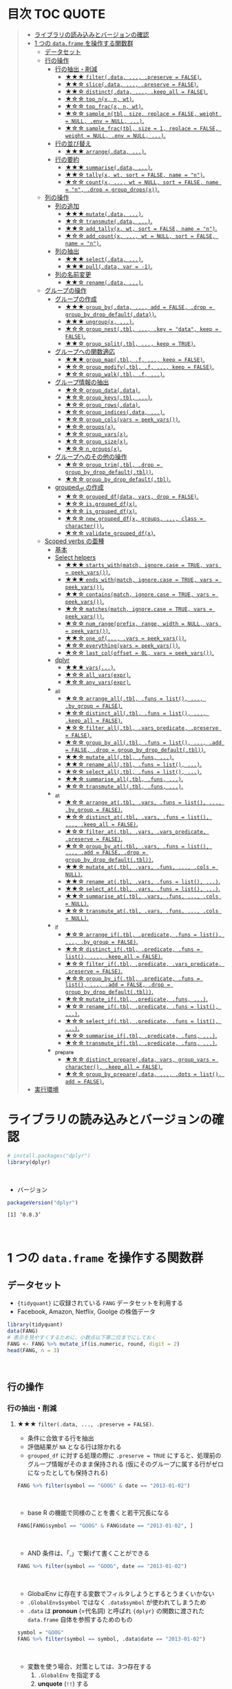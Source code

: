 #+STARTUP: folded indent inlineimages latexpreview
#+PROPERTY: header-args:R :results value :colnames yes :session *R:single-table-verbs*

* 目次                                                            :TOC:QUOTE:
#+BEGIN_QUOTE
- [[#ライブラリの読み込みとバージョンの確認][ライブラリの読み込みとバージョンの確認]]
- [[#1-つの-dataframe-を操作する関数群][1 つの ~data.frame~ を操作する関数群]]
  - [[#データセット][データセット]]
  - [[#行の操作][行の操作]]
    - [[#行の抽出削減][行の抽出・削減]]
      - [[#-filterdata--preserve--false][★★★ ~filter(.data, ..., .preserve = FALSE)~.]]
      - [[#-slicedata--preserve--false][★★☆ ~slice(.data, ..., .preserve = FALSE)~.]]
      - [[#-distinctdata--keep_all--false][★★☆ ~distinct(.data, ..., .keep_all = FALSE)~.]]
      - [[#-top_nx-n-wt][★☆☆ ~top_n(x, n, wt)~.]]
      - [[#-top_fracx-n-wt][★☆☆ ~top_frac(x, n, wt)~.]]
      - [[#-sample_ntbl-size-replace--false-weight--null-env--null-][★☆☆ ~sample_n(tbl, size, replace = FALSE, weight = NULL, .env = NULL, ...)~.]]
      - [[#-sample_fractbl-size--1-replace--false-weight--null-env--null-][★☆☆ ~sample_frac(tbl, size = 1, replace = FALSE, weight = NULL, .env = NULL, ...)~.]]
    - [[#行の並び替え][行の並び替え]]
      - [[#-arrangedata-][★★★ ~arrange(.data, ...)~.]]
    - [[#行の要約][行の要約]]
      - [[#-summarisedata-][★★★ ~summarise(.data, ...)~.]]
      - [[#-tallyx-wt-sort--false-name--n][★★☆ ~tally(x, wt, sort = FALSE, name = "n")~.]]
      - [[#-countx--wt--null-sort--false-name--n-drop--group_dropsx][★☆☆ ~count(x, ..., wt = NULL, sort = FALSE, name = "n", .drop = group_drops(x))~.]]
  - [[#列の操作][列の操作]]
    - [[#列の追加][列の追加]]
      - [[#-mutatedata-][★★★ ~mutate(.data, ...)~.]]
      - [[#-transmutedata-][★☆☆ ~transmute(.data, ...)~.]]
      - [[#-add_tallyx-wt-sort--false-name--n][★★☆ ~add_tally(x, wt, sort = FALSE, name = "n")~.]]
      - [[#-add_countx--wt--null-sort--false-name--n][★☆☆ ~add_count(x, ..., wt = NULL, sort = FALSE, name = "n")~.]]
    - [[#列の抽出][列の抽出]]
      - [[#-selectdata-][★★★ ~select(.data, ...)~.]]
      - [[#-pulldata-var---1][★★★ ~pull(.data, var = -1)~.]]
    - [[#列の名前変更][列の名前変更]]
      - [[#-renamedata-][★★☆ ~rename(.data, ...)~.]]
  - [[#グループの操作][グループの操作]]
    - [[#グループの作成][グループの作成]]
      - [[#-group_bydata--add--false-drop--group_by_drop_defaultdata][★★★ ~group_by(.data, ..., add = FALSE, .drop = group_by_drop_default(.data))~.]]
      - [[#-ungroupx-][★★★ ~ungroup(x, ...)~.]]
      - [[#-group_nesttbl--key--data-keep--false][★☆☆ ~group_nest(.tbl, ..., .key = "data", keep = FALSE)~.]]
      - [[#-group_splittbl--keep--true][★★☆ ~group_split(.tbl, ..., keep = TRUE)~.]]
    - [[#グループへの関数適応][グループへの関数適応]]
      - [[#-group_maptbl-f--keep--false][★★★ ~group_map(.tbl, .f, ..., keep = FALSE)~.]]
      - [[#-group_modifytbl-f--keep--false][★☆☆ ~group_modify(.tbl, .f, ..., keep = FALSE)~.]]
      - [[#-group_walktbl-f-][★☆☆ ~group_walk(.tbl, .f, ...)~.]]
    - [[#グループ情報の抽出][グループ情報の抽出]]
      - [[#-group_datadata][★☆☆ ~group_data(.data)~.]]
      - [[#-group_keystbl-][★☆☆ ~group_keys(.tbl, ...)~.]]
      - [[#-group_rowsdata][★☆☆ ~group_rows(.data)~.]]
      - [[#-group_indicesdata-][★☆☆ ~group_indices(.data, ...)~.]]
      - [[#-group_colsvars--peek_vars][★☆☆ ~group_cols(vars = peek_vars())~.]]
      - [[#-groupsx][★☆☆ ~groups(x)~.]]
      - [[#-group_varsx][★☆☆ ~group_vars(x)~.]]
      - [[#-group_sizex][★☆☆ ~group_size(x)~.]]
      - [[#-n_groupsx][★☆☆ ~n_groups(x)~.]]
    - [[#グループへのその他の操作][グループへのその他の操作]]
      - [[#-group_trimtbl-drop--group_by_drop_defaulttbl][★☆☆ ~group_trim(.tbl, .drop = group_by_drop_default(.tbl))~.]]
      - [[#-group_by_drop_defaulttbl][★☆☆ ~group_by_drop_default(.tbl)~.]]
    - [[#grouped_df-の作成][grouped_df の作成]]
      - [[#-grouped_dfdata-vars-drop--false][★☆☆ ~grouped_df(data, vars, drop = FALSE)~.]]
      - [[#-isgrouped_dfx][★☆☆ ~is.grouped_df(x)~.]]
      - [[#-is_grouped_dfx][★☆☆ ~is_grouped_df(x)~.]]
      - [[#-new_grouped_dfx-groups--class--character][★☆☆ ~new_grouped_df(x, groups, ..., class = character())~.]]
      - [[#-validate_grouped_dfx][★☆☆ ~validate_grouped_df(x)~.]]
  - [[#scoped-verbs-の亜種][Scoped verbs の亜種]]
    - [[#基本][基本]]
    - [[#select-helpers][Select helpers]]
      - [[#-starts_withmatch-ignorecase--true-vars--peek_vars][★★★ ~starts_with(match, ignore.case = TRUE, vars = peek_vars())~.]]
      - [[#-ends_withmatch-ignorecase--true-vars--peek_vars][★★★ ~ends_with(match, ignore.case = TRUE, vars = peek_vars())~.]]
      - [[#-containsmatch-ignorecase--true-vars--peek_vars][★★☆ ~contains(match, ignore.case = TRUE, vars = peek_vars())~.]]
      - [[#-matchesmatch-ignorecase--true-vars--peek_vars][★☆☆ ~matches(match, ignore.case = TRUE, vars = peek_vars())~.]]
      - [[#-num_rangeprefix-range-width--null-vars--peek_vars][★☆☆ ~num_range(prefix, range, width = NULL, vars = peek_vars())~.]]
      - [[#-one_of-vars--peek_vars][★★☆ ~one_of(..., .vars = peek_vars())~.]]
      - [[#-everythingvars--peek_vars][★☆☆ ~everything(vars = peek_vars())~.]]
      - [[#-last_coloffset--0l-vars--peek_vars][★☆☆ ~last_col(offset = 0L, vars = peek_vars())~.]]
    - [[#dplyr][dplyr]]
      - [[#-vars][★★★ ~vars(...)~.]]
      - [[#-all_varsexpr][★☆☆ ~all_vars(expr)~.]]
      - [[#-any_varsexpr][★☆☆ ~any_vars(expr)~.]]
    - [[#_all][_all]]
      - [[#-arrange_alltbl-funs--list--by_group--false][★☆☆ ~arrange_all(.tbl, .funs = list(), ..., .by_group = FALSE)~.]]
      - [[#-distinct_alltbl-funs--list--keep_all--false][★☆☆ ~distinct_all(.tbl, .funs = list(), ..., .keep_all = FALSE)~.]]
      - [[#-filter_alltbl-vars_predicate-preserve--false][★☆☆ ~filter_all(.tbl, .vars_predicate, .preserve = FALSE)~.]]
      - [[#-group_by_alltbl-funs--list--add--false-drop--group_by_drop_defaulttbl][★☆☆ ~group_by_all(.tbl, .funs = list(), ..., .add = FALSE, .drop = group_by_drop_default(.tbl))~.]]
      - [[#-mutate_alltbl-funs-][★★☆ ~mutate_all(.tbl, .funs, ...)~.]]
      - [[#-rename_alltbl-funs--list-][★★☆ ~rename_all(.tbl, .funs = list(), ...)~.]]
      - [[#-select_alltbl-funs--list-][★☆☆ ~select_all(.tbl, .funs = list(), ...)~.]]
      - [[#-summarise_alltbl-funs-][★★☆ ~summarise_all(.tbl, .funs, ...)~.]]
      - [[#-transmute_alltbl-funs-][★☆☆ ~transmute_all(.tbl, .funs, ...)~.]]
    - [[#_at][_at]]
      - [[#-arrange_attbl-vars-funs--list--by_group--false][★☆☆ ~arrange_at(.tbl, .vars, .funs = list(), ..., .by_group = FALSE)~.]]
      - [[#-distinct_attbl-vars-funs--list--keep_all--false][★☆☆ ~distinct_at(.tbl, .vars, .funs = list(), ..., .keep_all = FALSE)~.]]
      - [[#-filter_attbl-vars-vars_predicate-preserve--false][★☆☆ ~filter_at(.tbl, .vars, .vars_predicate, .preserve = FALSE)~.]]
      - [[#-group_by_attbl-vars-funs--list--add--false-drop--group_by_drop_defaulttbl][★☆☆ ~group_by_at(.tbl, .vars, .funs = list(), ..., .add = FALSE, .drop = group_by_drop_default(.tbl))~.]]
      - [[#-mutate_attbl-vars-funs--cols--null][★★☆ ~mutate_at(.tbl, .vars, .funs, ..., .cols = NULL)~.]]
      - [[#-rename_attbl-vars-funs--list-][★★☆ ~rename_at(.tbl, .vars, .funs = list(), ...)~.]]
      - [[#-select_attbl-vars-funs--list-][★★☆ ~select_at(.tbl, .vars, .funs = list(), ...)~.]]
      - [[#-summarise_attbl-vars-funs--cols--null][★★☆ ~summarise_at(.tbl, .vars, .funs, ..., .cols = NULL)~.]]
      - [[#-transmute_attbl-vars-funs--cols--null][★☆☆ ~transmute_at(.tbl, .vars, .funs, ..., .cols = NULL)~.]]
    - [[#_if][_if]]
      - [[#-arrange_iftbl-predicate-funs--list--by_group--false][★☆☆ ~arrange_if(.tbl, .predicate, .funs = list(), ..., .by_group = FALSE)~.]]
      - [[#-distinct_iftbl-predicate-funs--list--keep_all--false][★☆☆ ~distinct_if(.tbl, .predicate, .funs = list(), ..., .keep_all = FALSE)~.]]
      - [[#-filter_iftbl-predicate-vars_predicate-preserve--false][★☆☆ ~filter_if(.tbl, .predicate, .vars_predicate, .preserve = FALSE)~.]]
      - [[#-group_by_iftbl-predicate-funs--list--add--false-drop--group_by_drop_defaulttbl][★☆☆ ~group_by_if(.tbl, .predicate, .funs = list(), ..., .add = FALSE, .drop = group_by_drop_default(.tbl))~.]]
      - [[#-mutate_iftbl-predicate-funs-][★☆☆ ~mutate_if(.tbl, .predicate, .funs, ...)~.]]
      - [[#-rename_iftbl-predicate-funs--list-][★☆☆ ~rename_if(.tbl, .predicate, .funs = list(), ...)~.]]
      - [[#-select_iftbl-predicate-funs--list-][★☆☆ ~select_if(.tbl, .predicate, .funs = list(), ...)~.]]
      - [[#-summarise_iftbl-predicate-funs-][★☆☆ ~summarise_if(.tbl, .predicate, .funs, ...)~.]]
      - [[#-transmute_iftbl-predicate-funs-][★☆☆ ~transmute_if(.tbl, .predicate, .funs, ...)~.]]
    - [[#_prepare][_prepare]]
      - [[#-distinct_preparedata-vars-group_vars--character-keep_all--false][★☆☆ ~distinct_prepare(.data, vars, group_vars = character(), .keep_all = FALSE)~.]]
      - [[#-group_by_preparedata--dots--list-add--false][★☆☆ ~group_by_prepare(.data, ..., .dots = list(), add = FALSE)~.]]
- [[#実行環境][実行環境]]
#+END_QUOTE

* ライブラリの読み込みとバージョンの確認

#+begin_src R :results silent
# install.packages("dplyr")
library(dplyr)
#+end_src
\\

- バージョン
#+begin_src R :results output :exports both
packageVersion("dplyr")
#+end_src

#+RESULTS:
: [1] ‘0.8.3’
\\

* 1 つの ~data.frame~ を操作する関数群
** データセット

- ~{tidyquant}~ に収録されている ~FANG~ データセットを利用する
- Facebook, Amazon, Netflix, Goolge の株価データ

#+begin_src R :results value :colnames yes
library(tidyquant)
data(FANG)
# 表示を見やすくするために、小数点以下第二位までにしておく
FANG <- FANG %>% mutate_if(is.numeric, round, digit = 2)
head(FANG, n = 3)
#+end_src

#+RESULTS:
| symbol |       date |  open |  high |   low | close |   volume | adjusted |
|--------+------------+-------+-------+-------+-------+----------+----------|
| FB     | 2013-01-02 | 27.44 | 28.18 | 27.42 |    28 | 69846400 |       28 |
| FB     | 2013-01-03 | 27.88 | 28.47 | 27.59 | 27.77 | 63140600 |    27.77 |
| FB     | 2013-01-04 | 28.01 | 28.93 | 27.83 | 28.76 | 72715400 |    28.76 |
\\

** 行の操作
*** 行の抽出・削減
**** ★★★ ~filter(.data, ..., .preserve = FALSE)~.

- 条件に合致する行を抽出
- 評価結果が ~NA~ となる行は除かれる
- ~grouped_df~ に対する処理の際に ~.preserve = TRUE~ にすると、処理前のグループ情報がそのまま保持される (仮にそのグループに属する行がゼロになったとしても保持される)

#+begin_src R
FANG %>% filter(symbol == "GOOG" & date == "2013-01-02")
#+end_src

#+RESULTS:
| symbol |       date |   open | high |    low |  close |  volume | adjusted |
|--------+------------+--------+------+--------+--------+---------+----------|
| GOOG   | 2013-01-02 | 719.42 |  727 | 716.55 | 723.25 | 5101500 |   361.26 |
\\

- base R の機能で同様のことを書くと若干冗長になる

#+begin_src R
FANG[FANG$symbol == "GOOG" & FANG$date == "2013-01-02", ]
#+end_src

#+RESULTS:
| symbol |       date |   open | high |    low |  close |  volume | adjusted |
|--------+------------+--------+------+--------+--------+---------+----------|
| GOOG   | 2013-01-02 | 719.42 |  727 | 716.55 | 723.25 | 5101500 |   361.26 |
\\

- AND 条件は、「,」で繋げて書くことができる
#+begin_src R
FANG %>% filter(symbol == "GOOG", date == "2013-01-02")
#+end_src

#+RESULTS:
| symbol |       date |   open | high |    low |  close |  volume | adjusted |
|--------+------------+--------+------+--------+--------+---------+----------|
| GOOG   | 2013-01-02 | 719.42 |  727 | 716.55 | 723.25 | 5101500 |   361.26 |
\\

- GlobalEnv に存在する変数でフィルタしようとするとうまくいかない
- ~.GlobalEnv$symbol~ ではなく ~.data$symbol~ が使われてしまうため
- ~.data~ は *pronoun* (=代名詞) と呼ばれ ~{dplyr}~ の関数に渡された ~data.frame~ 自体を参照するためのもの

#+begin_src R
symbol = "GOOG"
FANG %>% filter(symbol == symbol, .data$date == "2013-01-02")
#+end_src

#+RESULTS:
| symbol |       date |   open |  high |    low |  close |   volume | adjusted |
|--------+------------+--------+-------+--------+--------+----------+----------|
| FB     | 2013-01-02 |  27.44 | 28.18 |  27.42 |     28 | 69846400 |       28 |
| AMZN   | 2013-01-02 | 256.08 | 258.1 | 253.26 | 257.31 |  3271000 |   257.31 |
| NFLX   | 2013-01-02 |  95.21 | 95.81 |  90.69 |  92.01 | 19431300 |    13.14 |
| GOOG   | 2013-01-02 | 719.42 |   727 | 716.55 | 723.25 |  5101500 |   361.26 |
\\

- 変数を使う場合、対策としては、3つ存在する
  1. ~.GlobalEnv~ を指定する
  2. *unquote* (~!!~) する
  3. ~rlang::syms()~ でシンボル化した後に *unquote-splicing* (~!!!~) する

#+begin_src R
symbol = "GOOG"
## 方法1
FANG %>% filter(symbol == .GlobalEnv$symbol, .data$date == "2013-01-02")

## 方法2 （結果は同じ)
## FANG %>% filter(symbol == !!symbol, .data$date == "2013-01-02")

## 方法3 （結果は同じ)
## FANG %>% filter(symbol == !!!rlang::syms(symbol), .data$date == "2013-01-02")
#+end_src

#+RESULTS:
| symbol |       date |   open | high |    low |  close |  volume | adjusted |
|--------+------------+--------+------+--------+--------+---------+----------|
| GOOG   | 2013-01-02 | 719.42 |  727 | 716.55 | 723.25 | 5101500 |   361.26 |
\\

**** ★★☆ ~slice(.data, ..., .preserve = FALSE)~.

- 行番号で抽出する
- 1 〜 4, 10, 15 行を抽出する場合

#+begin_src R
FANG %>%
  # 結果がわかりやすいように行番号を列に変換する
  tibble::rownames_to_column() %>%
  slice(1:4, 10, 15)
#+end_src

#+RESULTS:
| rowname | symbol |       date |  open |  high |   low | close |    volume | adjusted |
|---------+--------+------------+-------+-------+-------+-------+-----------+----------|
|       1 | FB     | 2013-01-02 | 27.44 | 28.18 | 27.42 |    28 |  69846400 |       28 |
|       2 | FB     | 2013-01-03 | 27.88 | 28.47 | 27.59 | 27.77 |  63140600 |    27.77 |
|       3 | FB     | 2013-01-04 | 28.01 | 28.93 | 27.83 | 28.76 |  72715400 |    28.76 |
|       4 | FB     | 2013-01-07 | 28.69 | 29.79 | 28.65 | 29.42 |  83781800 |    29.42 |
|      10 | FB     | 2013-01-15 | 30.64 | 31.71 | 29.88 |  30.1 | 173242600 |     30.1 |
|      15 | FB     | 2013-01-23 |  31.1 |  31.5 |  30.8 | 30.82 |  48899800 |    30.82 |
\\

- 総行数を表す ~n()~ と組み合わせて、末尾から抽出する

#+begin_src R
FANG %>%
  tibble::rownames_to_column() %>%
  slice((n()-9):n())
#+end_src

#+RESULTS:
| rowname | symbol |       date |   open |   high |    low |  close |  volume | adjusted |
|---------+--------+------------+--------+--------+--------+--------+---------+----------|
|    4023 | GOOG   | 2016-12-16 |  800.4 | 800.86 | 790.29 |  790.8 | 2428300 |    790.8 |
|    4024 | GOOG   | 2016-12-19 | 790.22 | 797.66 | 786.27 |  794.2 | 1225900 |    794.2 |
|    4025 | GOOG   | 2016-12-20 | 796.76 | 798.65 | 793.27 | 796.42 |  925100 |   796.42 |
|    4026 | GOOG   | 2016-12-21 | 795.84 | 796.68 |  787.1 | 794.56 | 1208700 |   794.56 |
|    4027 | GOOG   | 2016-12-22 | 792.36 | 793.32 | 788.58 | 791.26 |  969100 |   791.26 |
|    4028 | GOOG   | 2016-12-23 |  790.9 | 792.74 | 787.28 | 789.91 |  623400 |   789.91 |
|    4029 | GOOG   | 2016-12-27 | 790.68 | 797.86 | 787.66 | 791.55 |  789100 |   791.55 |
|    4030 | GOOG   | 2016-12-28 |  793.7 | 794.23 |  783.2 | 785.05 | 1132700 |   785.05 |
|    4031 | GOOG   | 2016-12-29 | 783.33 | 785.93 | 778.92 | 782.79 |  742200 |   782.79 |
|    4032 | GOOG   | 2016-12-30 | 782.75 | 782.78 | 770.41 | 771.82 | 1760200 |   771.82 |
\\

- マイナスで指定行だけ削除もできる
- symbol 毎に ~lag()~ を使って収益率を計算する例
- group の最初の行が ~NA~ になってしまうので ~slice(-1)~ で削除する

#+begin_src R
FANG %>%
  group_by(symbol) %>%
  mutate(return = log(adjusted) - lag(log(adjusted))) %>%
  slice(-1) %>%
  ungroup() %>%
  head()
#+end_src

#+RESULTS:
| symbol |       date |   open |   high |    low |  close |  volume | adjusted |                return |
|--------+------------+--------+--------+--------+--------+---------+----------+-----------------------|
| AMZN   | 2013-01-03 | 257.27 | 260.88 | 256.37 | 258.48 | 2750900 |   258.48 |     0.004536737845803 |
| AMZN   | 2013-01-04 | 257.58 |  259.8 | 256.65 | 259.15 | 1874200 |   259.15 |   0.00258872311947211 |
| AMZN   | 2013-01-07 | 262.97 | 269.73 | 262.67 | 268.46 | 4910000 |   268.46 |    0.0352948824237744 |
| AMZN   | 2013-01-08 | 267.07 | 268.98 | 263.57 | 266.38 | 3010700 |   266.38 |  -0.00777806628660471 |
| AMZN   | 2013-01-09 | 268.17 |  269.5 |  265.4 | 266.35 | 2265600 |   266.35 | -0.000112627409876609 |
| AMZN   | 2013-01-10 | 268.54 | 268.74 |  262.3 | 265.34 | 2863400 |   265.34 |  -0.00379921087423796 |
\\

**** ★★☆ ~distinct(.data, ..., .keep_all = FALSE)~.

- 重複を削除する
- ~...~ で重複を判断する列を指定 (省略すれば全列を利用)
- FANG データでは理解が難しいので、単純な ~data.frame~ を作成する

#+begin_src R
df <- tibble(
  x = c(1, 2, 3, 1, 2, 3),
  y = c(1, 2, 3, 1, 2, 3))

# 後半3行は重複 
distinct(df)
#+end_src

#+RESULTS:
| x | y |
|---+---|
| 1 | 1 |
| 2 | 2 |
| 3 | 3 |
\\

**** ★☆☆ ~top_n(x, n, wt)~.

- 上位・下位 n 番目までを抽出する
- プラスで指定すれば上位から、マイナスで指定すれば下位から抽出する
- ~arrange()~ -> ~slice()~ でも同様のことが実現できるが、より簡潔に実現したいことを表現できる

#+begin_src R
FANG %>%
  group_by(symbol) %>%
  # 対数収益率を計算
  mutate(return = log(adjusted) - lag(log(adjusted))) %>%
  # シンボル毎に上位3つを抽出する
  top_n(3, return) %>%
  ungroup() %>%
  select(symbol, date, return)
#+end_src

#+RESULTS:
| symbol |       date |             return |
|--------+------------+--------------------|
| FB     | 2013-07-25 |  0.259371076815121 |
| FB     | 2014-01-30 |  0.131942235945142 |
| FB     | 2016-01-28 |  0.144285953719488 |
| AMZN   | 2015-01-30 |  0.128495157741183 |
| AMZN   | 2015-04-24 |  0.132177878252494 |
| AMZN   | 2015-07-24 | 0.0934645793755555 |
| NFLX   | 2013-01-24 |  0.352326520182322 |
| NFLX   | 2013-04-23 |  0.218717875211057 |
| NFLX   | 2016-10-18 |   0.17418904498403 |
| GOOG   | 2013-10-18 |     0.129242446998 |
| GOOG   | 2015-07-17 |  0.148871862945331 |
| GOOG   | 2015-08-26 | 0.0769534053916816 |
\\

**** ★☆☆ ~top_frac(x, n, wt)~.

- 上位・下位を整数ではなく、パーセントで指定する
- それ以外は ~top_n()~ と同じ使い方

#+begin_src R
FANG %>%
  group_by(symbol) %>%
  # 対数収益率を計算
  mutate(return = log(adjusted) - lag(log(adjusted))) %>%
  # シンボル毎に下位0.2% を抽出する
  top_frac(-0.002, return) %>%
  ungroup() %>%
  select(symbol, date, return)
#+end_src

#+RESULTS:
| symbol |       date |              return |
|--------+------------+---------------------|
| FB     | 2013-10-08 | -0.0692473999743055 |
| FB     | 2014-03-26 | -0.0718700003132673 |
| AMZN   | 2014-01-31 |  -0.116502869834937 |
| AMZN   | 2014-04-25 |  -0.104059600717207 |
| NFLX   | 2014-10-16 |  -0.215254960461011 |
| NFLX   | 2016-07-19 |  -0.140713715884429 |
| GOOG   | 2015-08-21 | -0.0545672199920357 |
| GOOG   | 2016-04-22 |  -0.054644795802778 |
\\

**** ★☆☆ ~sample_n(tbl, size, replace = FALSE, weight = NULL, .env = NULL, ...)~.

- ランダムに指定した行数を抽出する
- 重み付けは ~weight~ を指定 (非負でデータと同じ長さのベクトル)
- ~replace~ は使い方不明
- ~.env~, ~...~ は現在使われていない

#+begin_src R
FANG %>%
  # グループ毎に 2行ずつ抽出する
  group_by(symbol) %>% sample_n(2, weight = adjusted)
#+end_src

#+RESULTS:
| symbol |       date |   open |   high |    low |  close |   volume | adjusted |
|--------+------------+--------+--------+--------+--------+----------+----------|
| AMZN   | 2016-09-02 | 774.11 |    776 |  771.7 | 772.44 |  2181800 |   772.44 |
| AMZN   | 2013-06-13 |  271.5 |  276.8 | 270.29 | 275.79 |  2649800 |   275.79 |
| FB     | 2016-05-23 | 117.42 |  117.6 | 115.94 | 115.97 | 20441000 |   115.97 |
| FB     | 2016-07-14 |  117.5 | 117.64 |  116.7 | 117.29 | 14579700 |   117.29 |
| GOOG   | 2016-04-07 | 745.37 |    747 | 736.28 | 740.28 |  1453200 |   740.28 |
| GOOG   | 2015-03-13 |  553.5 |  558.4 | 544.22 | 547.32 |  1703500 |   547.32 |
| NFLX   | 2013-02-25 | 180.99 |  187.1 | 175.45 | 179.32 | 52164700 |    25.62 |
| NFLX   | 2016-07-05 |   95.2 | 101.27 |  93.31 |  97.91 | 25879400 |    97.91 |
\\

**** ★☆☆ ~sample_frac(tbl, size = 1, replace = FALSE, weight = NULL, .env = NULL, ...)~.

- ~sample_n()~ の指定行数をパーセントで指定できる亜種

#+begin_src R
FANG %>%
  # グループ毎に 0.3% ずつ抽出する
  group_by(symbol) %>% sample_frac(0.003)
#+end_src

#+RESULTS:
| symbol |       date |   open |   high |    low |  close |   volume | adjusted |
|--------+------------+--------+--------+--------+--------+----------+----------|
| AMZN   | 2016-02-24 | 545.75 | 554.27 | 533.15 | 554.04 |  6231700 |   554.04 |
| AMZN   | 2013-07-01 |    279 | 283.29 | 277.16 |  282.1 |  2888200 |    282.1 |
| AMZN   | 2014-12-24 | 306.38 |    307 | 302.88 | 303.03 |  1513800 |   303.03 |
| FB     | 2013-03-21 |  25.66 |  26.11 |  25.56 |  25.74 | 24336100 |    25.74 |
| FB     | 2014-09-11 |  77.13 |  78.36 |  77.05 |  77.92 | 32219000 |    77.92 |
| FB     | 2014-04-23 |  63.45 |  63.48 |  61.26 |  61.36 | 95908700 |    61.36 |
| GOOG   | 2015-07-17 |    649 | 674.47 |    645 | 672.93 | 11164900 |   672.93 |
| GOOG   | 2015-08-21 | 639.78 | 640.05 | 612.33 | 612.48 |  4265200 |   612.48 |
| GOOG   | 2016-06-30 | 685.47 | 692.32 | 683.65 |  692.1 |  1597700 |    692.1 |
| NFLX   | 2015-12-14 | 119.77 |  120.9 | 114.66 | 120.67 | 18679300 |   120.67 |
| NFLX   | 2015-01-02 | 344.06 | 352.32 | 341.12 | 348.94 | 13475000 |    49.85 |
| NFLX   | 2014-12-03 | 351.55 | 355.12 | 344.27 | 355.12 | 13819400 |    50.73 |
\\

*** 行の並び替え
**** ★★★ ~arrange(.data, ...)~.

- 指定した列の値で並び替え

#+begin_src R
FANG %>% arrange(volume) %>% head(4)
#+end_src

#+RESULTS:
| symbol |       date |   open |   high |    low |  close | volume | adjusted |
|--------+------------+--------+--------+--------+--------+--------+----------|
| GOOG   | 2014-04-01 | 558.71 | 568.45 | 558.71 | 567.16 |   7900 |   567.16 |
| GOOG   | 2014-03-31 | 566.89 |    567 | 556.93 | 556.97 |  10800 |   556.97 |
| GOOG   | 2014-03-27 |    568 |    568 | 552.92 | 558.46 |  13100 |   558.46 |
| GOOG   | 2014-03-28 |  561.2 | 566.43 | 558.67 | 559.99 |  41200 |   559.99 |
\\

- デフォルトは昇順なので、降順には ~desc()~ を使う

#+begin_src R
FANG %>% arrange(desc(volume)) %>% head(4)
#+end_src

#+RESULTS:
| symbol |       date |   open |   high |    low |  close |    volume | adjusted |
|--------+------------+--------+--------+--------+--------+-----------+----------|
| FB     | 2013-07-25 |  33.54 |  34.88 |  32.75 |  34.36 | 365457900 |    34.36 |
| FB     | 2013-10-31 |  47.16 |     52 |   46.5 |  50.21 | 248809000 |    50.21 |
| FB     | 2013-12-20 |  54.93 |  55.15 |  54.23 |  55.12 | 239824000 |    55.12 |
| NFLX   | 2013-01-25 | 145.67 | 172.68 | 145.61 | 169.56 | 191445800 |    24.22 |
\\

*** 行の要約
**** ★★★ ~summarise(.data, ...)~.

- ~summarise()~ (アメリカ英語) と ~summarize()~ (イギリス英語) は同じもの
- _vector を引数に取って、スカラ値を返す関数_ (~sum()~ や ~mean()~)を ~summarise()~ の中で利用する

#+begin_src R
FANG %>%
  group_by(symbol) %>%
  # 銘柄毎に平均出来高を算出
  summarise(mean_volume = mean(volume))
#+end_src

#+RESULTS:
| symbol |      mean_volume |
|--------+------------------|
| AMZN   | 3741086.11111111 |
| FB     | 40007883.8293651 |
| GOOG   | 2644114.88095238 |
| NFLX   | 19565909.8214286 |
\\

**** ★★☆ ~tally(x, wt, sort = FALSE, name = "n")~.

- ~summarise()~ -> ~n()~ や ~sum(n)~ のラッパー関数
- 列を指定しなければ、総行数を集計してくれる (= ~n()~)

#+begin_src R
FANG %>% group_by(symbol) %>% tally()

# 上記と同じ
## FANG %>% group_by(symbol) %>% summarise(n = n())
#+end_src

#+RESULTS:
| symbol | nrow |
|--------+------|
| AMZN   | 1008 |
| FB     | 1008 |
| GOOG   | 1008 |
| NFLX   | 1008 |
\\

- 列を指定した場合は、その列の合計値を算出する

#+begin_src R
FANG %>% group_by(symbol) %>% tally(volume, sort = TRUE, name = "total_volume")
#+end_src

#+RESULTS:
| symbol | total_volume |
|--------+--------------|
| FB     |  40327946900 |
| NFLX   |  19722437100 |
| AMZN   |   3771014800 |
| GOOG   |   2665267800 |
\\

- ~tidyr::pivot_wider()~ と組み合わせて、クロス集計表を作るのに便利
- 銘柄・年ごとの総出来高

#+begin_src R
FANG %>%
  # date から年のみを抜き出して、グループ変数として使う
  group_by(symbol, year = lubridate::year(date)) %>%
  tally(volume) %>%
  # pivot_wider() は spread() の後継機能
  tidyr::pivot_wider(values_from = n, names_from = year)
#+end_src

#+RESULTS:
| symbol |        2013 |        2014 |       2015 |       2016 |
|--------+-------------+-------------+------------+------------|
| AMZN   |   747905700 |  1029066700 |  956936800 | 1037105600 |
| FB     | 15143182600 | 11977699100 | 6792708200 | 6414357000 |
| GOOG   |  1055967100 |   626733500 |  521446300 |  461120900 |
| NFLX   |  6915790700 |  4898415200 | 4679881700 | 3228349500 |
\\

**** ★☆☆ ~count(x, ..., wt = NULL, sort = FALSE, name = "n", .drop = group_drops(x))~.

- ~tally()~ と似ているが、事前に ~group_by()~ してくれる

#+begin_src R
FANG %>% count(symbol)
#+end_src

#+RESULTS:
| symbol |    n |
|--------+------|
| AMZN   | 1008 |
| FB     | 1008 |
| GOOG   | 1008 |
| NFLX   | 1008 |
\\

** 列の操作
*** 列の追加
**** ★★★ ~mutate(.data, ...)~.

- 新しい列を追加する
- Name-Value のペアを引数とする
- _Value は評価結果がスカラ値か、長さがデータと同じベクトルである必要がある_

#+begin_src R
FANG %>%
  mutate(return = log(adjusted) - lag(log(adjusted))) %>%
  head(4)
#+end_src

#+RESULTS:
| symbol |       date |  open |  high |   low | close |   volume | adjusted |               return |
|--------+------------+-------+-------+-------+-------+----------+----------+----------------------|
| FB     | 2013-01-02 | 27.44 | 28.18 | 27.42 |    28 | 69846400 |       28 |                  nil |
| FB     | 2013-01-03 | 27.88 | 28.47 | 27.59 | 27.77 | 63140600 |    27.77 | -0.00824820885649569 |
| FB     | 2013-01-04 | 28.01 | 28.93 | 27.83 | 28.76 | 72715400 |    28.76 |   0.0350292315341378 |
| FB     | 2013-01-07 | 28.69 | 29.79 | 28.65 | 29.42 | 83781800 |    29.42 |   0.0226891823204456 |
\\

**** ★☆☆ ~transmute(.data, ...)~.

- 新しい列を作成し、その他の列を削除する

#+begin_src R
FANG %>%
  transmute(return = log(adjusted) - lag(log(adjusted))) %>%
  head(4)
#+end_src

#+RESULTS:
|               return |
|----------------------|
|                  nil |
| -0.00824820885649569 |
|   0.0350292315341378 |
|   0.0226891823204456 |
\\

**** ★★☆ ~add_tally(x, wt, sort = FALSE, name = "n")~.

- ~tally()~ と同様の機能だが、行を要約するのではなく、単純に列を追加するだけ

#+begin_src R
FANG %>% add_tally() %>% head(4)
#+end_src

#+RESULTS:
| symbol |       date |  open |  high |   low | close |   volume | adjusted |    n |
|--------+------------+-------+-------+-------+-------+----------+----------+------|
| FB     | 2013-01-02 | 27.44 | 28.18 | 27.42 |    28 | 69846400 |       28 | 4032 |
| FB     | 2013-01-03 | 27.88 | 28.47 | 27.59 | 27.77 | 63140600 |    27.77 | 4032 |
| FB     | 2013-01-04 | 28.01 | 28.93 | 27.83 | 28.76 | 72715400 |    28.76 | 4032 |
| FB     | 2013-01-07 | 28.69 | 29.79 | 28.65 | 29.42 | 83781800 |    29.42 | 4032 |
\\

**** ★☆☆ ~add_count(x, ..., wt = NULL, sort = FALSE, name = "n")~.

- ~count()~ と同様の機能だが、行を要約するのではなく、単純に列を追加するだけ

#+begin_src R
FANG %>% add_count() %>% head(4)
#+end_src

#+RESULTS:
| symbol |       date |  open |  high |   low | close |   volume | adjusted |    n |
|--------+------------+-------+-------+-------+-------+----------+----------+------|
| FB     | 2013-01-02 | 27.44 | 28.18 | 27.42 |    28 | 69846400 |       28 | 4032 |
| FB     | 2013-01-03 | 27.88 | 28.47 | 27.59 | 27.77 | 63140600 |    27.77 | 4032 |
| FB     | 2013-01-04 | 28.01 | 28.93 | 27.83 | 28.76 | 72715400 |    28.76 | 4032 |
| FB     | 2013-01-07 | 28.69 | 29.79 | 28.65 | 29.42 | 83781800 |    29.42 | 4032 |
\\

*** 列の抽出
**** ★★★ ~select(.data, ...)~.

- 列の選択
- 1 列のみであっても、ベクトルにはならず ~data.frame~ のまま抽出できる
- 列の指定方法

#+begin_src R
# 1. 列名
FANG %>% select(symbol, date, adjusted) %>% head(4)

# 2. 列の文字列ベクトル (結果は同じ)
## FANG %>% select(c("symbol", "date", "adjusted")) %>% head(4)

# 3. 列のインデックス (結果は同じ)
## FANG %>% select(1, 2, 8) %>% head(4)

# 4. 列名のマイナス指定 (結果は同じ)
## FANG %>% select(-open, -high, -low, -close, -volume) %>% head(4)

# 4. 列インデックスのマイナス指定 (結果は同じ)
## FANG %>% select(-(3:6)) %>% head(4)
#+end_src

#+RESULTS:
| symbol |       date |   volume | adjusted |
|--------+------------+----------+----------|
| FB     | 2013-01-02 | 69846400 |       28 |
| FB     | 2013-01-03 | 63140600 |    27.77 |
| FB     | 2013-01-04 | 72715400 |    28.76 |
| FB     | 2013-01-07 | 83781800 |    29.42 |
\\

**** ★★★ ~pull(.data, var = -1)~.

- 列をベクトルとして抽出する

#+begin_src R
FANG %>% pull(adjusted) %>% head(4)

# インデックスで指定 (結果は同じ)
## FANG %>% pull(-1) %>% head(4)
#+end_src

#+RESULTS:
|     x |
|-------|
|    28 |
| 27.77 |
| 28.76 |
| 29.42 |
\\

- 以下のように書いても同様だが ~pull()~ を使った方がより意図が明確になる

#+begin_src R
FANG %>% .$adjusted %>% head(4)
#+end_src

#+RESULTS:
|     x |
|-------|
|    28 |
| 27.77 |
| 28.76 |
| 29.42 |
\\

*** 列の名前変更
**** ★★☆ ~rename(.data, ...)~.

- new = old の形式で列の名前を変更できる
- 全ての列名を一括で変更したい場合は ~rlang::set_names()~ や ~stats::setNames()~ に列名の文字列ベクトルを渡すほうが簡単

#+begin_src R
FANG %>%
  select(symbol, date, adjusted) %>%
  rename(adj_close = adjusted) %>%
  head(4)
#+end_src

#+RESULTS:
| symbol |       date | adj_close |
|--------+------------+-----------|
| FB     | 2013-01-02 |        28 |
| FB     | 2013-01-03 |     27.77 |
| FB     | 2013-01-04 |     28.76 |
| FB     | 2013-01-07 |     29.42 |
\\

- 名前の指定に変数を利用する場合

#+begin_src R
new_name <- "adj_close"
old_name <- "adjusted"
FANG %>%
  select(symbol, date, adjusted) %>%
  rename(!!new_name := !!old_name) %>%
  head(4)
#+end_src

#+RESULTS:
| symbol |       date | adj_close |
|--------+------------+-----------|
| FB     | 2013-01-02 |        28 |
| FB     | 2013-01-03 |     27.77 |
| FB     | 2013-01-04 |     28.76 |
| FB     | 2013-01-07 |     29.42 |
\\

** グループの操作
*** グループの作成
**** ★★★ ~group_by(.data, ..., add = FALSE, .drop = group_by_drop_default(.data))~.

- 指定した列でグループ化された ~grouped_df~ を作成する
- ~ungroup()~ でグループ化を解除
- ~.drop = TRUE~ の場合は、空のグループを削除する

#+begin_src R :results output :exports both
FANG %>% group_by(symbol) %>% class()
#+end_src

#+RESULTS:
: [1] "grouped_df" "tbl_df"     "tbl"        "data.frame"
\\

**** ★★★ ~ungroup(x, ...)~.

- グループ化を解除する

#+begin_src R :results output :exports both
FANG %>% group_by(symbol) %>% ungroup() %>% class()
#+end_src

#+RESULTS:
: [1] "tbl_df"     "tbl"        "data.frame"
\\

**** ★☆☆ ~group_nest(.tbl, ..., .key = "data", keep = FALSE)~.

- グループ毎のネストされた ~data.frame~ を作成する
- ネストされたデータに対して ~purrr::map()~ を ~mutate()~ 内で使ってモデリング等の操作することが多い

#+begin_src R :results output :exports both
FANG %>% group_nest(symbol)
#+end_src

#+RESULTS:
: # A tibble: 4 x 2
:   symbol data                
:   <chr>  <list>
: 1 AMZN   <tibble [1,008 × 7]>
: 2 FB     <tibble [1,008 × 7]>
: 3 GOOG   <tibble [1,008 × 7]>
: 4 NFLX   <tibble [1,008 × 7]>
\\

- ~tidyr::nest()~ と同じ機能

#+begin_src R :results output :exports both
FANG %>% tidyr::nest(-symbol)
#+end_src

#+RESULTS:
#+begin_example
# A tibble: 4 x 2
  symbol           data
  <chr>  <list<df[,7]>>
1 FB        [1,008 × 7]
2 AMZN      [1,008 × 7]
3 NFLX      [1,008 × 7]
4 GOOG      [1,008 × 7]
Warning message:
All elements of `...` must be named.
Did you want `data = c(date, open, high, low, close, volume, adjusted)`?
#+end_example
\\

**** ★★☆ ~group_split(.tbl, ..., keep = TRUE)~.

- 指定した列で ~data.frame~ を *list of data.frame* に分割する
- list に分割し ~purrr::map()~ で関数を適応するフローが強力

#+begin_src R :results output :exports both
FANG_l <- FANG %>% group_split(symbol)
class(FANG_l)
length(FANG_l)
#+end_src

#+RESULTS:
: 
: [1] "list"
: 
: [1] 4
\\

*** グループへの関数適応
**** ★★★ ~group_map(.tbl, .f, ..., keep = FALSE)~.

- ~{purrr}~ と同様のスタイルで ~grouped_df~ のグループ毎に ~.f~ 関数を適応できる
- 結果を ~list~ で返す
- ~keep = TRUE~ でグループ変数に ~.x~ からアクセスできる
- ~purrrlyr::by_slice()~ は ~group_map()~ と似ているが *list of data.frame* で返す点が異なる
\\
- ~group_by()~ -> ~group_map()~ -> モデリング のフローが頻出
- グループ毎の ~lm()~ の回帰係数を ~list~ で返す例
#+begin_src R :results output :exports both
FANG %>%
  group_by(symbol) %>%
  group_map(~ {
    lm_fit <- lm(adjusted ~ volume, data = .x)
    coef(lm_fit)
  })
#+end_src

#+RESULTS:
#+begin_example
[[1]]
 (Intercept)       volume 
4.312711e+02 5.557190e-06 

[[2]]
 (Intercept)       volume 
 9.67234e+01 -4.80164e-07 

[[3]]
  (Intercept)        volume 
 6.675434e+02 -3.036972e-05 

[[4]]
  (Intercept)        volume 
 8.429586e+01 -6.451335e-07
#+end_example
\\

**** ★☆☆ ~group_modify(.tbl, .f, ..., keep = FALSE)~.

- ~.f~ は ~data.frame~ を返す必要がある
- グループ毎の ~lm()~ の結果を ~{broom}~ で ~data.frame~ にして返す例

#+begin_src R
FANG %>%
  group_by(symbol) %>%
  group_modify(~ {
    lm_fit <- lm(adjusted ~ volume, data = .x)
    broom::glance(lm_fit) %>%
      select(r.squared, p.value, logLik, AIC)
  })
#+end_src

#+RESULTS:
| symbol |           r.squared |              p.value |            logLik |              AIC |
|--------+---------------------+----------------------+-------------------+------------------|
| AMZN   | 0.00503224044132785 |   0.0243055858574906 | -6636.55373969206 | 13279.1074793841 |
| FB     |   0.199686711490091 | 1.22586513487227e-50 |  -4784.6044866744 | 9575.20897334879 |
| GOOG   |   0.199159670604448 | 1.70931646465457e-50 | -6142.15846499808 | 12290.3169299962 |
| NFLX   |   0.105343657901732 | 3.70454569826428e-26 | -4813.48163450679 | 9632.96326901357 |
\\

**** ★☆☆ ~group_walk(.tbl, .f, ...)~.

- 副作用目的の関数を適応
- 返り値は ~invisible~ で入力の ~data.frame~ を返す

#+begin_src R :results output :exports both
df <- FANG %>%
  group_by(symbol) %>%
  group_walk(~ print(mean(.x$volume)))
#+end_src

#+RESULTS:
: 
: [1] 3741086
: [1] 40007884
: [1] 2644115
: [1] 19565910
\\

*** グループ情報の抽出
**** ★☆☆ ~group_data(.data)~.

- ~grouped_df~ から グループのキーと元の ~data.frame~ に対する行インデックスを取得できる

#+begin_src R :results output :exports both
FANG %>% group_by(symbol) %>% group_data()
#+end_src

#+RESULTS:
: # A tibble: 4 x 2
:   symbol .rows        
:   <chr>  <list>
: 1 AMZN   <int [1,008]>
: 2 FB     <int [1,008]>
: 3 GOOG   <int [1,008]>
: 4 NFLX   <int [1,008]>
\\

**** ★☆☆ ~group_keys(.tbl, ...)~.

- ~group_data()~ のグループキーのみを返すバージョン

#+begin_src R :exports both
FANG %>% group_keys(symbol)
#+end_src

#+RESULTS:
| symbol |
|--------|
| AMZN   |
| FB     |
| GOOG   |
| NFLX   |
\\

**** ★☆☆ ~group_rows(.data)~.

- ~group_data()~ の行インデックスのみを返すバージョン

#+begin_src R :results output :exports both
FANG_l <- FANG %>% group_by(symbol) %>% group_rows()
class(FANG_l)
#+end_src

#+RESULTS:
: 
: [1] "list"
\\

**** ★☆☆ ~group_indices(.data, ...)~.

- グループ毎のユニーク ID を生成する

#+begin_src R :results output :exports both
gid <- FANG %>% group_indices(symbol)
class(gid)
length(gid)
head(gid)
#+end_src

#+RESULTS:
: 
: [1] "integer"
: 
: [1] 4032
: 
: [1] 2 2 2 2 2 2
\\

**** ★☆☆ ~group_cols(vars = peek_vars())~.

- グループ変数列を抜き出す
- ~select()~ の中で、select_helpers のようにグループ変数を選択・除外したい場合に利用する

#+begin_src R :exports both :results output
FANG %>%
  group_by(symbol) %>%
  select(group_cols())
#+end_src

#+RESULTS:
#+begin_example
# A tibble: 4,032 x 1
# Groups:   symbol [4]
   symbol
   <chr>
 1 FB    
 2 FB    
 3 FB    
 4 FB    
 5 FB    
 6 FB    
 7 FB    
 8 FB    
 9 FB    
10 FB    
# … with 4,022 more rows
#+end_example
\\

**** ★☆☆ ~groups(x)~.

- グループ変数の ~symbol~ を抽出する
- 返り値は ~list~

#+begin_src R :exports both :results output
FANG %>%
  group_by(symbol) %>%
  groups()
#+end_src

#+RESULTS:
: 
: [[1]]
: symbol
\\

**** ★☆☆ ~group_vars(x)~.

- ~groups()~ と同様の機能だが ~character~ として抽出する

#+begin_src R :exports both :results output
FANG %>%
  group_by(symbol) %>%
  group_vars()
#+end_src

#+RESULTS:
: 
: [1] "symbol"
\\

**** ★☆☆ ~group_size(x)~.

- grouped_df のグループ毎の列数を抽出する

#+begin_src R :exports both :results output
FANG %>%
  group_by(symbol) %>%
  group_size()
#+end_src

#+RESULTS:
: [1] 1008 1008 1008 1008
\\

**** ★☆☆ ~n_groups(x)~.

- grouped_df のグループ数を抽出する

#+begin_src R :exports both :results output
FANG %>%
  group_by(symbol) %>%
  n_groups()
#+end_src

#+RESULTS:
: [1] 4
\\

*** グループへのその他の操作
**** ★☆☆ ~group_trim(.tbl, .drop = group_by_drop_default(.tbl))~.

- grouped_df を引数にして、グループ変数から利用されていない ~factor~ を削減する

#+begin_src R :exports both :results output
iris %>%
  group_by(Species) %>%
  # この時点では、Species [3]
  filter(Species == "setosa", .preserve = TRUE) %>%
  # この時点で、Species [1]
  group_trim()
#+end_src

#+RESULTS:
#+begin_example

# A tibble: 50 x 5
# Groups:   Species [1]
   Sepal.Length Sepal.Width Petal.Length Petal.Width Species
          <dbl>       <dbl>        <dbl>       <dbl>   <fct>
 1          5.1         3.5          1.4         0.2 setosa 
 2          4.9         3            1.4         0.2 setosa 
 3          4.7         3.2          1.3         0.2 setosa 
 4          4.6         3.1          1.5         0.2 setosa 
 5          5           3.6          1.4         0.2 setosa 
 6          5.4         3.9          1.7         0.4 setosa 
 7          4.6         3.4          1.4         0.3 setosa 
 8          5           3.4          1.5         0.2 setosa 
 9          4.4         2.9          1.4         0.2 setosa 
10          4.9         3.1          1.5         0.1 setosa 
# … with 40 more rows
#+end_example
\\

**** TODO ★☆☆ ~group_by_drop_default(.tbl)~.
*** TODO grouped_df の作成
**** ★☆☆ ~grouped_df(data, vars, drop = FALSE)~.
**** ★☆☆ ~is.grouped_df(x)~.
**** ★☆☆ ~is_grouped_df(x)~.
**** ★☆☆ ~new_grouped_df(x, groups, ..., class = character())~.
**** ★☆☆ ~validate_grouped_df(x)~.
** TODO Scoped verbs の亜種
*** 基本

- ~{dplyr}~ の *Scoped verbs* には、末尾に ~_all~, ~_at~, ~_if~ が付く亜種が存在する
  - ~arrange()~, ~distinct()~, ~filter()~, ~group_by()~, ~mutate()~, ~rename()~, ~select()~, ~summarise()~, ~transmute()~ の計 9 つ

- 亜種毎のルール
  - ~_all~: 全ての列に ~.funs~ の関数を適応
  - ~_at~:  ~.vars~ で列を選択し ~.funs~ の関数を適応
  - ~_if~:  ~.predicate~ で列を選択し ~.funs~ の関数を適応

- ~.funs~ の指定方法
  - ~"min"~, ~min~, のように文字列もしくは、シンボルで指定
  - ~~ fun(.)~ のようにラムダ式で指定
  - ~list(min, max)~ で複数の関数を指定
  - ~list("min" = min, "max" = max)~ で列名を指定できる
  - ~funs(min, max)~ の指定方法は *soft-deprecated*

- ~.vars~ の指定方法
  - ~c("hoge", "fuga")~ character vector
  - ~vars(starts_with("hoge"))~ *select_helpers* を使う場合

- ~.predicate~ の指定方法
  - ~is.numeric()~ のように TRUE/FALSE を返す関数
\\
 
*** Select helpers

- パッケージに ~{tidyselect}~ パッケージから import されている
- ~_at~ 系の関数で列名を選択するために利用する

**** ★★★ ~starts_with(match, ignore.case = TRUE, vars = peek_vars())~.

- 列名のプレフィックスで指定

#+begin_src R :exports both :results output
col_names <- names(iris)
tidyselect::vars_select(col_names, starts_with("Sepal"))
#+end_src

#+RESULTS:
: 
:   Sepal.Length    Sepal.Width 
: "Sepal.Length"  "Sepal.Width"
\\

**** ★★★ ~ends_with(match, ignore.case = TRUE, vars = peek_vars())~.

- 列名のサフィックスで指定

#+begin_src R :exports both :results output
col_names <- names(iris)
tidyselect::vars_select(col_names, ends_with("Width"))
#+end_src

#+RESULTS:
: 
:   Sepal.Width   Petal.Width 
: "Sepal.Width" "Petal.Width"
\\

**** ★★☆ ~contains(match, ignore.case = TRUE, vars = peek_vars())~.

- 文字列を含む列を選択する

#+begin_src R :exports both :results output
col_names <- names(iris)
tidyselect::vars_select(col_names, contains("etal"))
#+end_src

#+RESULTS:
: 
:   Petal.Length    Petal.Width 
: "Petal.Length"  "Petal.Width"
\\

**** ★☆☆ ~matches(match, ignore.case = TRUE, vars = peek_vars())~.

- 正規表現を含む列を選択する

#+begin_src R :exports both :results output
col_names <- names(iris)
tidyselect::vars_select(col_names, matches(".t."))
#+end_src

#+RESULTS:
: 
:   Sepal.Length    Sepal.Width   Petal.Length    Petal.Width 
: "Sepal.Length"  "Sepal.Width" "Petal.Length"  "Petal.Width"
\\

**** ★☆☆ ~num_range(prefix, range, width = NULL, vars = peek_vars())~.

- prefix + 連番のような列名から連番の範囲を指定して抽出できる

#+begin_src R :exports both :results output
col_names <- c("col01", "col02", "col03", "col04")
tidyselect::vars_select(col_names, num_range(prefix = "col", range = 1:3, width = 2))
#+end_src

#+RESULTS:
:   col01   col02   col03 
: "col01" "col02" "col03"
\\

**** ★★☆ ~one_of(..., .vars = peek_vars())~.

- character vector で列を指定

#+begin_src R :exports both :results output
col_names <- names(iris)
tidyselect::vars_select(col_names, one_of(c("Sepal.Width", "Petal.Width")))
#+end_src

#+RESULTS:
:   Sepal.Width   Petal.Width 
: "Sepal.Width" "Petal.Width"
\\

**** ★☆☆ ~everything(vars = peek_vars())~.

- 全てにマッチする
 
#+begin_src R :exports both :results output
col_names <- names(iris)
tidyselect::vars_select(col_names, everything())
#+end_src

#+RESULTS:
:   Sepal.Length    Sepal.Width   Petal.Length    Petal.Width        Species 
: "Sepal.Length"  "Sepal.Width" "Petal.Length"  "Petal.Width"      "Species"
\\

- 特定の列を先頭に持ってきたい場合に、「残り全て」を指定するために使う

#+begin_src R
FANG %>% select(date, everything()) %>% head(4)
#+end_src

#+RESULTS:
|       date | symbol |  open |  high |   low | close |   volume | adjusted |
|------------+--------+-------+-------+-------+-------+----------+----------|
| 2013-01-02 | FB     | 27.44 | 28.18 | 27.42 |    28 | 69846400 |       28 |
| 2013-01-03 | FB     | 27.88 | 28.47 | 27.59 | 27.77 | 63140600 |    27.77 |
| 2013-01-04 | FB     | 28.01 | 28.93 | 27.83 | 28.76 | 72715400 |    28.76 |
| 2013-01-07 | FB     | 28.69 | 29.79 | 28.65 | 29.42 | 83781800 |    29.42 |
\\

**** ★☆☆ ~last_col(offset = 0L, vars = peek_vars())~.

- 後ろから offset を指定して選択

#+begin_src R :exports both :results output
col_names <- names(iris)
tidyselect::vars_select(col_names, last_col())
#+end_src

#+RESULTS:
: 
:   Petal.Width 
: "Petal.Width"
\\

*** dplyr
**** ★★★ ~vars(...)~.
**** ★☆☆ ~all_vars(expr)~.
**** ★☆☆ ~any_vars(expr)~.
*** _all
**** ★☆☆ ~arrange_all(.tbl, .funs = list(), ..., .by_group = FALSE)~.
**** ★☆☆ ~distinct_all(.tbl, .funs = list(), ..., .keep_all = FALSE)~.
**** ★☆☆ ~filter_all(.tbl, .vars_predicate, .preserve = FALSE)~.
**** ★☆☆ ~group_by_all(.tbl, .funs = list(), ..., .add = FALSE, .drop = group_by_drop_default(.tbl))~.
**** ★★☆ ~mutate_all(.tbl, .funs, ...)~.
**** ★★☆ ~rename_all(.tbl, .funs = list(), ...)~.
**** ★☆☆ ~select_all(.tbl, .funs = list(), ...)~.
**** ★★☆ ~summarise_all(.tbl, .funs, ...)~.
**** ★☆☆ ~transmute_all(.tbl, .funs, ...)~.
*** _at
**** ★☆☆ ~arrange_at(.tbl, .vars, .funs = list(), ..., .by_group = FALSE)~.
**** ★☆☆ ~distinct_at(.tbl, .vars, .funs = list(), ..., .keep_all = FALSE)~.
**** ★☆☆ ~filter_at(.tbl, .vars, .vars_predicate, .preserve = FALSE)~.
**** ★☆☆ ~group_by_at(.tbl, .vars, .funs = list(), ..., .add = FALSE, .drop = group_by_drop_default(.tbl))~.
**** ★★☆ ~mutate_at(.tbl, .vars, .funs, ..., .cols = NULL)~.
**** ★★☆ ~rename_at(.tbl, .vars, .funs = list(), ...)~.
**** ★★☆ ~select_at(.tbl, .vars, .funs = list(), ...)~.
**** ★★☆ ~summarise_at(.tbl, .vars, .funs, ..., .cols = NULL)~.
**** ★☆☆ ~transmute_at(.tbl, .vars, .funs, ..., .cols = NULL)~.
*** _if
**** ★☆☆ ~arrange_if(.tbl, .predicate, .funs = list(), ..., .by_group = FALSE)~.
**** ★☆☆ ~distinct_if(.tbl, .predicate, .funs = list(), ..., .keep_all = FALSE)~.
**** ★☆☆ ~filter_if(.tbl, .predicate, .vars_predicate, .preserve = FALSE)~.
**** ★☆☆ ~group_by_if(.tbl, .predicate, .funs = list(), ..., .add = FALSE, .drop = group_by_drop_default(.tbl))~.
**** ★☆☆ ~mutate_if(.tbl, .predicate, .funs, ...)~.
**** ★☆☆ ~rename_if(.tbl, .predicate, .funs = list(), ...)~.
**** ★☆☆ ~select_if(.tbl, .predicate, .funs = list(), ...)~.
**** ★☆☆ ~summarise_if(.tbl, .predicate, .funs, ...)~.
**** ★☆☆ ~transmute_if(.tbl, .predicate, .funs, ...)~.
*** _prepare
**** ★☆☆ ~distinct_prepare(.data, vars, group_vars = character(), .keep_all = FALSE)~.
**** ★☆☆ ~group_by_prepare(.data, ..., .dots = list(), add = FALSE)~.
* 実行環境

#+begin_src R :results output :exports both
sessionInfo()
#+end_src

#+RESULTS:
#+begin_example
R version 3.6.1 (2019-07-05)
Platform: x86_64-pc-linux-gnu (64-bit)
Running under: Ubuntu 18.04.3 LTS

Matrix products: default
BLAS:   /usr/lib/x86_64-linux-gnu/blas/libblas.so.3.7.1
LAPACK: /usr/lib/x86_64-linux-gnu/lapack/liblapack.so.3.7.1

locale:
 [1] LC_CTYPE=en_US.UTF-8       LC_NUMERIC=C              
 [3] LC_TIME=en_US.UTF-8        LC_COLLATE=en_US.UTF-8    
 [5] LC_MONETARY=en_US.UTF-8    LC_MESSAGES=en_US.UTF-8   
 [7] LC_PAPER=en_US.UTF-8       LC_NAME=C                 
 [9] LC_ADDRESS=C               LC_TELEPHONE=C            
[11] LC_MEASUREMENT=en_US.UTF-8 LC_IDENTIFICATION=C       

attached base packages:
[1] stats     graphics  grDevices utils     datasets  methods   base     

other attached packages:
[1] rlang_0.4.0                tidyquant_0.5.7           
[3] quantmod_0.4-15            TTR_0.23-5                
[5] PerformanceAnalytics_1.5.3 xts_0.11-2                
[7] zoo_1.8-6                  lubridate_1.7.4           
[9] dplyr_0.8.3               

loaded via a namespace (and not attached):
 [1] Rcpp_1.0.2       rstudioapi_0.10  magrittr_1.5     tidyselect_0.2.5
 [5] lattice_0.20-38  R6_2.4.0         quadprog_1.5-7   fansi_0.4.0     
 [9] httr_1.4.1       stringr_1.4.0    tools_3.6.1      grid_3.6.1      
[13] utf8_1.1.4       cli_1.1.0        assertthat_0.2.1 tibble_2.1.3    
[17] crayon_1.3.4     purrr_0.3.2      vctrs_0.2.0      zeallot_0.1.0   
[21] curl_3.3         Quandl_2.10.0    glue_1.3.1       stringi_1.4.3   
[25] compiler_3.6.1   pillar_1.4.2     backports_1.1.5  jsonlite_1.6    
[29] pkgconfig_2.0.3
#+end_example
